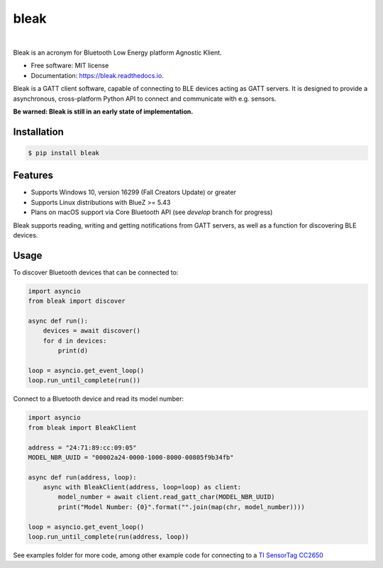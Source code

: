 =====
bleak
=====

.. image:: https://www.dropbox.com/s/fm0670e9yrmwr5t/Bleak_logo.png?raw=1
    :target: https://github.com/hbldh/bleak
    :alt: Bleak Logo
    :scale: 50%

|

.. image:: https://dev.azure.com/hbldh/github/_apis/build/status/hbldh.bleak?branchName=master
    :target: https://dev.azure.com/hbldh/github/_build/latest?definitionId=4&branchName=master

.. image:: https://img.shields.io/pypi/v/bleak.svg
    :target: https://pypi.python.org/pypi/bleak

.. image:: https://readthedocs.org/projects/bleak/badge/?version=latest
    :target: https://bleak.readthedocs.io/en/latest/?badge=latest
    :alt: Documentation Status

.. image:: https://pyup.io/repos/github/hbldh/bleak/shield.svg
     :target: https://pyup.io/repos/github/hbldh/bleak/
     :alt: Updates

Bleak is an acronym for Bluetooth Low Energy platform Agnostic Klient.

* Free software: MIT license
* Documentation: https://bleak.readthedocs.io.

Bleak is a GATT client software, capable of connecting to BLE devices
acting as GATT servers. It is designed to provide a asynchronous,
cross-platform Python API to connect and communicate with e.g. sensors.

**Be warned: Bleak is still in an early state of implementation.**

Installation
------------

.. code-block:: bash

    $ pip install bleak

Features
--------

* Supports Windows 10, version 16299 (Fall Creators Update) or greater
* Supports Linux distributions with BlueZ >= 5.43
* Plans on macOS support via Core Bluetooth API (see `develop` branch for progress)

Bleak supports reading, writing and getting notifications from
GATT servers, as well as a function for discovering BLE devices.

Usage
-----

To discover Bluetooth devices that can be connected to:

.. code-block:: python

    import asyncio
    from bleak import discover

    async def run():
        devices = await discover()
        for d in devices:
            print(d)

    loop = asyncio.get_event_loop()
    loop.run_until_complete(run())


Connect to a Bluetooth device and read its model number:

.. code-block:: python

    import asyncio
    from bleak import BleakClient

    address = "24:71:89:cc:09:05"
    MODEL_NBR_UUID = "00002a24-0000-1000-8000-00805f9b34fb"

    async def run(address, loop):
        async with BleakClient(address, loop=loop) as client:
            model_number = await client.read_gatt_char(MODEL_NBR_UUID)
            print("Model Number: {0}".format("".join(map(chr, model_number))))

    loop = asyncio.get_event_loop()
    loop.run_until_complete(run(address, loop))


See examples folder for more code, among other example code for connecting to a
`TI SensorTag CC2650 <http://www.ti.com/ww/en/wireless_connectivity/sensortag/>`_
